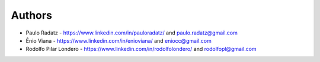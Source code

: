 
Authors
=======

* Paulo Radatz - https://www.linkedin.com/in/pauloradatz/ and paulo.radatz@gmail.com
* Ênio Viana - https://www.linkedin.com/in/enioviana/ and eniocc@gmail.com
* Rodolfo Pilar Londero - https://www.linkedin.com/in/rodolfolondero/ and rodolfopl@gmail.com
